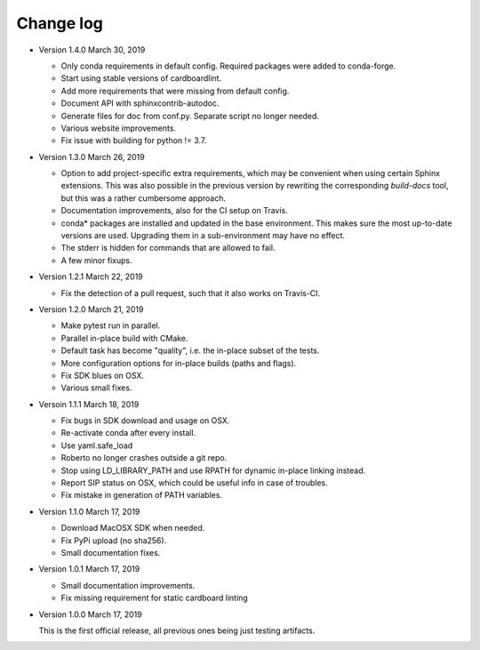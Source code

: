 .. _changelog:

Change log
##########

- Version 1.4.0 March 30, 2019

  - Only conda requirements in default config. Required packages were added to
    conda-forge.
  - Start using stable versions of cardboardlint.
  - Add more requirements that were missing from default config.
  - Document API with sphinxcontrib-autodoc.
  - Generate files for doc from conf.py. Separate script no longer needed.
  - Various website improvements.
  - Fix issue with building for python != 3.7.

- Version 1.3.0 March 26, 2019

  - Option to add project-specific extra requirements, which may be convenient
    when using certain Sphinx extensions. This was also possible in the previous
    version by rewriting the corresponding `build-docs` tool, but this was a
    rather cumbersome approach.
  - Documentation improvements, also for the CI setup on Travis.
  - conda* packages are installed and updated in the base environment. This
    makes sure the most up-to-date versions are used. Upgrading them in a
    sub-environment may have no effect.
  - The stderr is hidden for commands that are allowed to fail.
  - A few minor fixups.

- Version 1.2.1 March 22, 2019

  - Fix the detection of a pull request, such that it also works on Travis-CI.

- Version 1.2.0 March 21, 2019

  - Make pytest run in parallel.
  - Parallel in-place build with CMake.
  - Default task has become "quality", i.e. the in-place subset of the tests.
  - More configuration options for in-place builds (paths and flags).
  - Fix SDK blues on OSX.
  - Various small fixes.

- Versoin 1.1.1 March 18, 2019

  - Fix bugs in SDK download and usage on OSX.
  - Re-activate conda after every install.
  - Use yaml.safe_load
  - Roberto no longer crashes outside a git repo.
  - Stop using LD_LIBRARY_PATH and use RPATH for dynamic in-place linking
    instead.
  - Report SIP status on OSX, which could be useful info in case of troubles.
  - Fix mistake in generation of PATH variables.

- Version 1.1.0 March 17, 2019

  - Download MacOSX SDK when needed.
  - Fix PyPi upload (no sha256).
  - Small documentation fixes.

- Version 1.0.1 March 17, 2019

  - Small documentation improvements.
  - Fix missing requirement for static cardboard linting

- Version 1.0.0 March 17, 2019

  This is the first official release, all previous ones being just testing
  artifacts.
